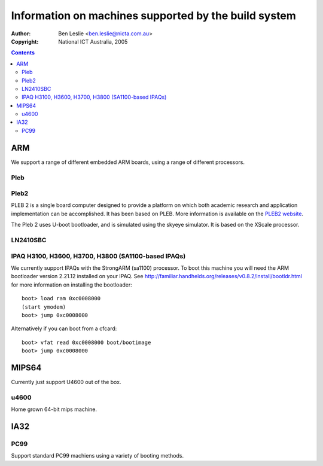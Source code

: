=======================================================
 Information on machines supported by the build system
=======================================================

:Author: Ben Leslie <ben.leslie@nicta.com.au>
:Copyright: National ICT Australia, 2005

.. contents::

ARM
====

We support a range of different embedded ARM boards, using a
range of different processors.

Pleb
-----

.. image:: http://www.ertos.nicta.com.au/hardware/pleb/images/pleb.jpg


Pleb2
-----

.. image:: http://www.ertos.nicta.com.au/hardware/pleb/images/pleb2.jpg

PLEB 2 is a single board computer designed to provide a platform on
which both academic research and application implementation can be
accomplished. It has been based on PLEB. More information is
available on the `PLEB2 website <http://www.ertos.nicta.com.au/hardware/pleb/>`_.

The Pleb 2 uses U-boot bootloader, and is simulated using the skyeye
simulator. It is based on the XScale processor.

LN2410SBC
---------


IPAQ H3100, H3600, H3700, H3800 (SA1100-based IPAQs)
----------------------------------------------------

We currently support IPAQs with the StrongARM (sa1100) processor. To boot this machine you will need
the ARM bootloader version 2.21.12 installed on your IPAQ. See 
http://familiar.handhelds.org/releases/v0.8.2/install/bootldr.html for more information
on installing the bootloader::

 boot> load ram 0xc0008000
 (start ymodem)
 boot> jump 0xc0008000

Alternatively if you can boot from a cfcard::

 boot> vfat read 0xc0008000 boot/bootimage
 boot> jump 0xc0008000


MIPS64
=======

Currently just support U4600 out of the box.

u4600
-----

Home grown 64-bit mips machine.


IA32
=====

PC99
----

Support standard PC99 machiens using a variety of booting methods.